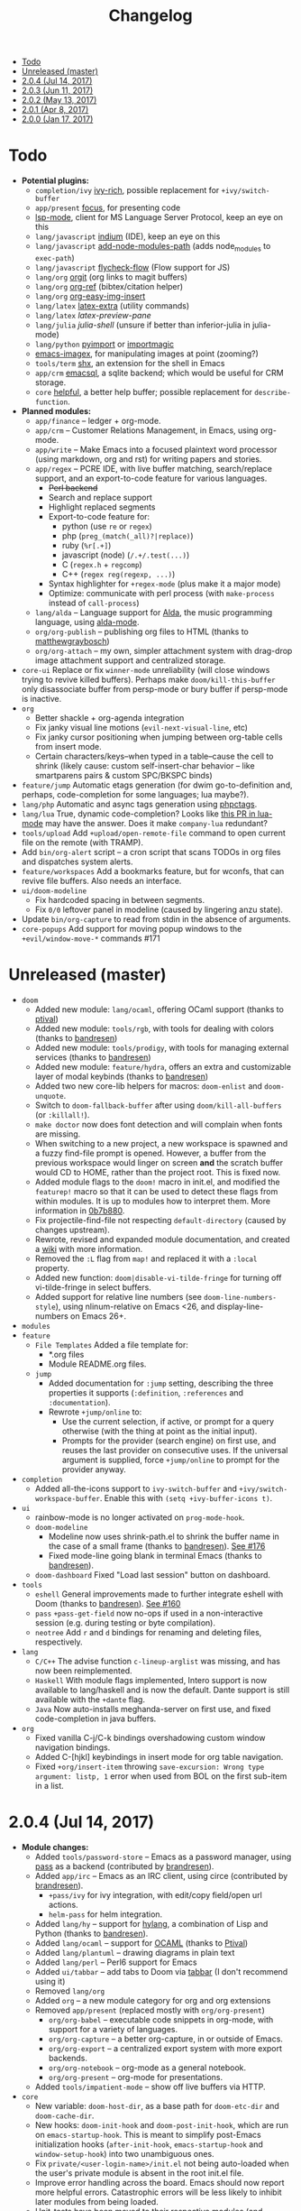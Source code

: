 #+TITLE: Changelog

- [[#todo][Todo]]
- [[#unreleased-master][Unreleased (master)]]
- [[#204-jul-14-2017][2.0.4 (Jul 14, 2017)]]
- [[#203-jun-11-2017][2.0.3 (Jun 11, 2017)]]
- [[#202-may-13-2017][2.0.2 (May 13, 2017)]]
- [[#201-apr-8-2017][2.0.1 (Apr 8, 2017)]]
- [[#200-jan-17-2017][2.0.0 (Jan 17, 2017)]]

* Todo
+ *Potential plugins:*
  + =completion/ivy= [[https://github.com/yevgnen/ivy-rich][ivy-rich]], possible replacement for ~+ivy/switch-buffer~
  + =app/present= [[https://github.com/larstvei/Focus][focus]], for presenting code
  + [[https://github.com/emacs-lsp/lsp-mode][lsp-mode]], client for MS Language Server Protocol, keep an eye on this
  + =lang/javascript= [[https://github.com/NicolasPetton/Indium][indium]] (IDE), keep an eye on this
  + =lang/javascript= [[https://github.com/codesuki/add-node-modules-path][add-node-modules-path]] (adds node_modules to ~exec-path~)
  + =lang/javascript= [[https://github.com/lbolla/emacs-flycheck-flow][flycheck-flow]] (Flow support for JS)
  + =lang/org= [[https://github.com/Malabarba/latex-extra][orgit]] (org links to magit buffers)
  + =lang/org= [[https://github.com/jkitchin/org-ref][org-ref]] (bibtex/citation helper)
  + =lang/org= [[https://github.com/tashrifsanil/org-easy-img-insert][org-easy-img-insert]]
  + =lang/latex= [[https://github.com/Malabarba/latex-extra][latex-extra]] (utility commands)
  + =lang/latex= [[**https://github.com/jsinglet/latex-preview-pane][latex-preview-pane]]
  + =lang/julia= [[ https://github.com/dennisog/julia-shell-mode][julia-shell]] (unsure if better than inferior-julia in julia-mode)
  + =lang/python= [[https://github.com/Wilfred/pyimport][pyimport]] or [[https://github.com/anachronic/importmagic.el][importmagic]]
  + [[https://github.com/mhayashi1120/Emacs-imagex][emacs-imagex]], for manipulating images at point (zooming?)
  + =tools/term= [[https://github.com/riscy/shx-for-emacs][shx]], an extension for the shell in Emacs
  + =app/crm= [[https://github.com/skeeto/emacsql][emacsql]], a sqlite backend; which would be useful for CRM storage.
  + =core= [[https://github.com/Wilfred/helpful][helpful]], a better help buffer; possible replacement for ~describe-function~.
+ *Planned modules:*
  + =app/finance= -- ledger + org-mode.
  + =app/crm= -- Customer Relations Management, in Emacs, using org-mode.
  + =app/write= -- Make Emacs into a focused plaintext word processor (using markdown, org and rst) for writing papers and stories.
  + =app/regex= -- PCRE IDE, with live buffer matching, search/replace support, and an export-to-code feature for various languages.
    + +Perl backend+
    + Search and replace support
    + Highlight replaced segments
    + Export-to-code feature for:
      + python (use ~re~ or ~regex~)
      + php (~preg_(match(_all)?|replace)~)
      + ruby (~%r[.+]~)
      + javascript (node) (~/.+/.test(...)~)
      + C (~regex.h~ + ~regcomp~)
      + C++ (~regex reg(regexp, ...)~)
    + Syntax highlighter for ~+regex-mode~ (plus make it a major mode)
    + Optimize: communicate with perl process (with ~make-process~ instead of ~call-process~)
  + =lang/alda= -- Language support for [[https://github.com/alda-lang/alda][Alda]], the music programming language, using [[https://github.com/jgkamat/alda-mode][alda-mode]].
  + =org/org-publish= -- publishing org files to HTML (thanks to [[https://github.com/matthewgraybosch][matthewgraybosch]])
  + =org/org-attach= -- my own, simpler attachment system with drag-drop image attachment support and centralized storage.
+ =core-ui= Replace or fix ~winner-mode~ unreliability (will close windows trying to revive killed buffers). Perhaps make ~doom/kill-this-buffer~ only disassociate buffer from persp-mode or bury buffer if persp-mode is inactive.
+ =org=
  + Better shackle + org-agenda integration
  + Fix janky visual line motions (~evil-next-visual-line~, etc)
  + Fix janky cursor positioning when jumping between org-table cells from insert mode.
  + Certain characters/keys--when typed in a table--cause the cell to shrink (likely cause: custom self-insert-char behavior -- like smartparens pairs & custom SPC/BKSPC binds)
+ =feature/jump= Automatic etags generation (for dwim go-to-definition and, perhaps, code-completion for some languages; lua maybe?).
+ =lang/php= Automatic and async tags generation using [[https://github.com/xcwen/phpctags][phpctags]].
+ =lang/lua= True, dynamic code-completion? Looks like [[https://github.com/immerrr/lua-mode/pull/119][this PR in lua-mode]] may have the answer. Does it make ~company-lua~ redundant?
+ =tools/upload= Add ~+upload/open-remote-file~ command to open current file on the remote (with TRAMP).
+ Add =bin/org-alert= script -- a cron script that scans TODOs in org files and dispatches system alerts.
+ =feature/workspaces= Add a bookmarks feature, but for wconfs, that can revive file buffers. Also needs an interface.
+ =ui/doom-modeline=
  + Fix hardcoded spacing in between segments.
  + Fix ~0/0~ leftover panel in modeline (caused by lingering anzu state).
+ Update =bin/org-capture= to read from stdin in the absence of arguments.
+ =core-popups= Add support for moving popup windows to the ~+evil/window-move-*~ commands #171

* Unreleased (master)
+ =doom=
  + Added new module: ~lang/ocaml~, offering OCaml support (thanks to [[https://github.com/Ptival][ptival]])
  + Added new module: ~tools/rgb~, with tools for dealing with colors (thanks to [[https://github.com/bandresen][bandresen]])
  + Added new module: ~tools/prodigy~, with tools for managing external services (thanks to [[https://github.com/bandresen][bandresen]])
  + Added new module: ~feature/hydra~, offers an extra and customizable layer of modal keybinds (thanks to [[https://github.com/bandresen][bandresen]])
  + Added two new core-lib helpers for macros: ~doom-enlist~ and ~doom-unquote~.
  + Switch to ~doom-fallback-buffer~ after using ~doom/kill-all-buffers~ (or ~:killall!~).
  + ~make doctor~ now does font detection and will complain when fonts are missing.
  + When switching to a new project, a new workspace is spawned and a fuzzy find-file prompt is opened. However, a buffer from the previous workspace would linger on screen *and* the scratch buffer would CD to HOME, rather than the project root. This is fixed now.
  + Added module flags to the ~doom!~ macro in init.el, and modified the ~featurep!~ macro so that it can be used to detect these flags from within modules. It is up to modules how to interpret them. More information in [[https://github.com/hlissner/.emacs.d/commit/0b7b8800a2478588bde408c92fcdfa0e43a5baf0][0b7b880]].
  + Fix projectile-find-file not respecting ~default-directory~ (caused by changes upstream).
  + Rewrote, revised and expanded module documentation, and created a [[https://github.com/hlissner/.emacs.d/wiki][wiki]] with more information.
  + Removed the =:L= flag from =map!= and replaced it with a =:local= property.
  + Added new function: ~doom|disable-vi-tilde-fringe~ for turning off vi-tilde-fringe in select buffers.
  + Added support for relative line numbers (see ~doom-line-numbers-style~), using nlinum-relative on Emacs <26, and display-line-numbers on Emacs 26+.
+ =modules=
+ =feature=
  + =File Templates= Added a file template for:
    + *.org files
    + Module README.org files.
  + =jump=
    + Added documentation for ~:jump~ setting, describing the three properties it supports (~:definition~, ~:references~ and ~:documentation~).
    + Rewrote ~+jump/online~ to:
      + Use the current selection, if active, or prompt for a query otherwise (with the thing at point as the initial input).
      + Prompts for the provider (search engine) on first use, and reuses the last provider on consecutive uses. If the universal argument is supplied, force ~+jump/online~ to prompt for the provider anyway.
+ =completion=
  + Added all-the-icons support to ~ivy-switch-buffer~ and ~+ivy/switch-workspace-buffer~. Enable this with ~(setq +ivy-buffer-icons t)~.
+ =ui=
  + rainbow-mode is no longer activated on ~prog-mode-hook~.
  + =doom-modeline=
    + Modeline now uses shrink-path.el to shrink the buffer name in the case of a small frame (thanks to [[https://github.com/bandresen][bandresen]]). [[https://github.com/hlissner/.emacs.d/pull/176][See #176]]
    + Fixed mode-line going blank in terminal Emacs (thanks to [[https://github.com/bandresen][bandresen]]).
  + =doom-dashboard= Fixed "Load last session" button on dashboard.
+ =tools=
  + =eshell= General improvements made to further integrate eshell with Doom (thanks to [[https://github.com/bandresen][bandresen]]). [[https://github.com/hlissner/.emacs.d/pull/160][See #160]]
  + =pass= ~+pass-get-field~ now no-ops if used in a non-interactive session (e.g. during testing or byte compilation).
  + =neotree= Add =r= and =d= bindings for renaming and deleting files, respectively.
+ =lang=
  + =C/C++= The advise function ~c-lineup-arglist~ was missing, and has now been reimplemented.
  + =Haskell= With module flags implemented, Intero support is now available to lang/haskell and is now the default. Dante support is still available with the ~+dante~ flag.
  + =Java= Now auto-installs meghanda-server on first use, and fixed code-completion in java buffers.
+ =org=
  + Fixed vanilla C-j/C-k bindings overshadowing custom window navigation bindings.
  + Added C-[hjkl] keybindings in insert mode for org table navigation.
  + Fixed ~+org/insert-item~ throwing =save-excursion: Wrong type argument: listp, 1= error when used from BOL on the first sub-item in a list.

* 2.0.4 (Jul 14, 2017)
+ *Module changes:*
  + Added =tools/password-store= -- Emacs as a password manager, using [[https://www.passwordstore.org/][pass]] as a backend (contributed by [[https://github.com/bandresen][brandresen]]).
  + Added =app/irc= -- Emacs as an IRC client, using circe (contributed by [[https://github.com/bandresen][brandresen]]).
    + ~+pass/ivy~ for ivy integration, with edit/copy field/open url actions.
    + ~helm-pass~ for helm integration.
  + Added =lang/hy= -- support for [[http://hylang.org][hylang]], a combination of Lisp and Python (thanks to [[https://github.com/bandresen][bandresen]]).
  + Added =lang/ocaml= -- support for [[https://ocaml.org/][OCAML]] (thanks to [[https://github.com/Ptival][Ptival]])
  + Added =lang/plantuml= -- drawing diagrams in plain text
  + Added =lang/perl= -- Perl6 support for Emacs
  + Added =ui/tabbar= -- add tabs to Doom via [[https://github.com/dholm/tabbar][tabbar]] (I don't recommend using it)
  + Removed =lang/org=
  + Added =org= -- a new module category for org and org extensions
  + Removed =app/present= (replaced mostly with =org/org-present=)
    + =org/org-babel= -- executable code snippets in org-mode, with support for a variety of languages.
    + =org/org-capture= -- a better org-capture, in or outside of Emacs.
    + =org/org-export= -- a centralized export system with more export backends.
    + =org/org-notebook= -- org-mode as a general notebook.
    + =org/org-present= -- org-mode for presentations.
  + Added =tools/impatient-mode= -- show off live buffers via HTTP.
+ =core=
  + New variable: ~doom-host-dir~, as a base path for ~doom-etc-dir~ and ~doom-cache-dir~.
  + New hooks: ~doom-init-hook~ and ~doom-post-init-hook~, which are run on ~emacs-startup-hook~. This is meant to simplify post-Emacs initialization hooks (~after-init-hook~, ~emacs-startup-hook~ and ~window-setup-hook~) into two unambiguous ones.
  + Fix =private/<user-login-name>/init.el= not being auto-loaded when the user's private module is absent in the root init.el file.
  + Improve error handling across the board. Emacs should now report more helpful errors. Catastrophic errors will be less likely to inhibit later modules from being loaded.
  + Unit-tests have been moved to their respective modules (and =core/test/=).
  + Fix ~def-setting!~ to act more like ~defmacro~; don't aggressively evaluate its arguments on expansion.
  + New function: ~doom-set-buffer-real BUFFER FLAG~ -- makes Doom consider BUFFER real, no matter what.
  + Add ~INSTALLED-ONLY-P~ argument to ~doom-get-packages~ to filter packages that aren't installed.
  + =core-ui=
    + Add quit confirmation when trying to close a frame that contains real buffers.
    + Fix quit confirmations for clients connected to ~emacs --daemon~ with ~emacsclient~.
    + Brought back [[https://github.com/hlissner/emacs-nlinum-hl][nlinum-hl]], which offers some line number fixes for web-mode and markdown-mode.
    + Don't report the buffer modified when injecting (or deleting) trailing whitespace in ~doom|inject-trailing-whitespace~ and ~doom|init-highlight-indentation~.
    + [[https://github.com/domtronn/all-the-icons.el][all-the-icons]] now fails gracefully in the terminal.
    + New hook: ~doom-init-ui-hook~, run whenever the UI needs to be reloaded (and once at startup). Theme and font loading is also attached to this hook.
    + New variables for font and theme loading: ~doom-theme~, ~doom-font~, ~doom-variable-pitch-font~, and ~doom-unicode-font~.
    + New variables for customizing line numbers: ~doom-line-number-lpad~, ~doom-line-number-rpad~, and ~doom-line-number-pad-char~. These were added to facilitate custom whitespace characters in line numbers, e.g. /u2002 (a unicode character that looks like a space). Doing so fixes an issue where ~whitespace-mode~ with ~space-mark~ would replace all space characters indiscriminately, even in line numbers.
    + Add hooks ~doom-pre-reload-theme-hook~ and ~doom-post-reload-theme-hook~ to ~doom/reload-theme~ command.
  + =core-popups=
    + Fix an issue where more specific popup rules were being overriden by more general rules.
    + New command: ~doom/other-popup~ -- cycles between open popup windows and the original buffer that you originated from. Discussed in [[https://github.com/hlissner/.emacs.d/issues/141][#141]].
  + =core-editor=
    + Change what files recentf will ignore: everything in ~doom-host-dir~ is now ignored and anything else in ~doom-local-dir~ won't be.
    + New interactive command: ~doom/scratch-buffer~ (replaces ~+doom:scratch-buffer~ in =:ui doom=).
  + =core-packages=
    + Generalize ~doom-package-*-p~ functions into ~(doom-package-prop NAME PROPERTY)~.
    + Fix quelpa temporary files (in ~quelpa-build-dir~) not being removed when a quelpa package was uninstalled.
    + New hook: ~doom-reload-hook~ (sort of). This has been around for a while, but now it is defined and documented. It runs when ~doom/reload~ is called (which gets called remotely if you run package management while an Emacs session is active).
    + ~load!~ can now accept a string as its first argument (the path).
+ =feature=
  + =feature/evil=
    + Remove =goto-last-change=, which conflicts with =goto-chg=, which is a dependency of evil (that does the exact same thing, but is what evil uses).
  + =feature/jump=
    + Remove ~:xref-backend~ setting (replaced with ~:jump~).
    + Add ~:jump MAJOR-MODE &rest PLIST~ setting, which recognizes four properties (that accept functions/commands):
      + ~:definition~: jumps to the definition of the symbol under point.
      + ~:references~: lists all references of the symbol at point and lets you jump to them.
      + ~:documentation~: shows documentation for the symbol at point.
      + ~:xref-backend~: a function that serves as an xref backend; this replaces ~:definition~ and ~:references~.
  + =feature/workspaces=
    + New function: ~+workspace-contains-buffer-p &optional BUFFER PERSP~ -- return non-nil if BUFFER (defaults to current buffer) is in PERSP (defaults to current perspective).
    + Fix ~+workspace-p~ not detecting a perspective struct.
    + Fix ~+workspace-buffer-list~ not preserving buffer order (by recency).
+ =completion=
  + =completion/company=
    + Add ~company-dabbrev~ and ~company-ispell~ to the default Company backends. This ensures you have some completion available in buffers previously without any. This is especially useful for text-mode buffers. Discussed in [[https://github.com/hlissner/.emacs.d/issues/134][#134]].
+ =ui=
  + =ui/doom=
    + Vastly improve daemon and terminal support for doom-themes by reloading the theme when a new client is attached, or new terminal/daemon frame is created. This prevents incorrect colors from bleeding across face class barriers.
    + Removed evil command ~+doom:scratch-buffer~ (replaced with ~doom/scratch-buffer~ in =core-ui=).
    + Decoupled font and theme loading from this module. This has now been delegated to =core-ui=. These variables no longer exist: ~+doom-theme~, ~+doom-font~, ~+doom-variable-pitch-font~, ~+doom-unicode-font~. Discussed in [[https://github.com/hlissner/.emacs.d/issues/117][#117]].
  + =ui/doom-dashboard=
    + Fix dashboard not opening in emacsclient/daemon frames.
    + Add =gg= and =G= keybinds in dashboard for moving to the first and last button (respectively).
  + =ui/doom-modeline=
    + Reorganize order of modeline segments, placing the vc branch last. This minimizes the non-uniform spacing caused by all-the-icon icons.
    + Fix blank mode-line caused by a nil buffer-file-name (used in vcs segment). For example, in org indirect buffers.
+ =tools=
  + =tools/neotree=
    + Fix neotree refusing to open when it was already open in another frame. This is especially frustrating when neotree is open in a (likely buried) terminal emacsclient session, and you're trying to open neotree in another.
+ =lang=
  + =lang/cc=
    + Add code completion to glsl-mode (powered by [[https://github.com/Kaali/company-glsl][company-glsl]]).
  + =lang/markdown=
    + Source blocks are now fontified natively, with the fontification of their native major-modes (see ~markdown-fontify-code-blocks-natively~).
  + =lang/sh=
    + Fix fontification of command substitutions in double-quoted strings to help distinguish them from the rest of string literals.
  + =lang/web=
    + Fix HTML entity encoding/decoding functions.
+ =org=
  + =org/org=
    + Fix M-RET in plain lists not preserving indent level for new items.
    + Fix cursor jumping away when toggling folds or realigning org tables (pressing TAB).
    + Minimized keybindings into the bare necessities; most custom bindings have been moved to my private module.
  + =org/org-capture=
    + Start org-capture-mode in insert-mode (if evil is loaded).

* 2.0.3 (Jun 11, 2017)
+ *New modules*
  + =ui/unicode= -- fixes unicode font-rendering for a variety of languages, using [[https://github.com/rolandwalker/unicode-fonts][unicode-fonts]].
  + =ui/evil-goggles= -- visual feedback for edit operations in evil-mode, using [[https://github.com/edkolev/evil-goggles][evil-goggles]].
  + =ui/nav-flash= (extracted from =ui/doom=) -- flashes current line when moving cursor considerable distrances, using [[https://github.com/rolandwalker/nav-flash][nav-flash]].
  + =tools/neotree= (extracted from =feature/evil=) -- a file explorer sidebar, using [[https://github.com/jaypei/emacs-neotree/][neotree]].
+ =core=
  + New special file: =private/<user-login-name>/init.el= is now loaded before modules (after core).
  + =:private <user-login-name>= is now automatically loaded by ~doom!~.
  + New help command: ~doom/describe-module~ -- for DOOM modules.
  + New help command: ~doom/describe-setting~ -- for possible ~set!~ targets.
  + Add =make doctor= to diagnose common issues with your setup & environment.
  + Removed ~def-bootstrap~ & ~doom-bootstrap~. It was a clumsy system. I'll replace it with README.org files in each module, with working, tangle-able source blocks.
  + =core-os=
    + Don't use GTK tooltips on Linux (ugly!).
  + =core-ui=
    + New plugin: [[https://github.com/syl20bnr/vi-tilde-fringe][vi-tilde-fringe]] -- subtle, vim-ish empty-line indicator.
    + New variable: ~doom-ui-mode-names~ (alist) -- for changing ~mode-name~ of major-modes.
    + Fix left-over hl-line overlays when hl-line-mode is uncleanly killed (e.g. when the major-mode is changed).
    + Fix disappearing line numbers in nlinum (thanks to [[https://github.com/gilbertw1][gilbertw1]]).
    + Move theme/font bootstrap to core-ui.
    + New hook: ~doom-init-ui-hook~
    + New global minor-mode ~doom-big-font-mode~ and variable ~doom-big-font~.
  + =core-keybinds=
    + New property for ~map!~: ~:textobj~ -- for binding to evil text objects keymaps.
    + Fix ~:after~ & ~:map*~ properties in ~map!~ macro (wasn't working at all).
    + Change keybinding scheme; the leader key is now =SPC= and localleader =SPC m=, inspired by spacemacs.
    + Enable which-key pops up for all keys.
  + =core-popups=
    + Properly persist ~popup~ window parameter between sessions.
    + Improve magit+shackle integration; ensures that links will be followed within the popup they were opened.
    + Add ~doom-popup-no-fringe~ option (default = t). When non-nil, fringes will be disabled in popup windows (in ~doom-popup-mode~).
  + =core-packages=
    + Fix failure to detect out-of-date QUELPA packages.
    + Fix ~custom-file~ (and custom settings) not being loaded.
    + Fix crash in ~doom-update-package~ caused by unreachable, new dependencies.
    + Make ~doom-update-package~ atomic in case of failure.
    + Make ~doom-refresh-packages~ async.
    + Improve the security of package management (via ELPA) by a) forcing Emacs to verify TLS connections and b) use HTTPS sources for MELPA and ELPA.
    + Make ~doom-get-outdated-packages~ asynchronous, producing a substantial speed-up when updating packages from Quelpa sources.
+ =feature=
  + =feature/evil=
    + Add ~+evil:mc~ command [[https://github.com/gabesoft/evil-mc][evil-mc]].
    + Add ~+evil/mc-make-cursor-here~, with visual-block support for [[https://github.com/gabesoft/evil-mc][evil-mc]].
    + =d= (operator) now invokes ~wgrep-mark-deletion~ in wgrep buffers.
    + New code folding system that combines hideshow (built-in; for indent/marker-based folds) and [[https://github.com/alexmurray/evil-vimish-fold][evil-vimish-fold]] (for arbitrary folds).
    + Fix [[https://github.com/redguardtoo/evil-matchit][evil-matchit]] in visual mode.
    + Fix [[https://github.com/hlissner/evil-multiedit][evil-multiedit]] M-d bindings.
    + Fix stringp error caused by unintialized state in hideshow.
    + Fix evil normal-mode keybindings in help-mode popups.
    + Change how ~+evil-esc-hook~ hooks are handled: they now short-circuit on the first hook to return non-nil.
    + Remove ~+evil/matchit~ (thin wrapper around ~evilmi-jump-items~).
    + Remove [[https://github.com/jaypei/emacs-neotree/][neotree]] plugin (moved to =tools/neotree=).
  + =feature/jump=
    + Call ~recenter~ after using [[https://github.com/jacktasia/dumb-jump][dumb-jump]].
  + =feature/workspaces=
    + No longer saves session on quit if session was blank.
    + Fix persp-mode switching to main workspace if auto-resume is on.
    + Fix ~+workspace-get~ returning a non-nil "null perspective" on some occasions where NAME doesn't exist. This is because ~persp-get-by-name~ returns the value of ~persp-not-persp~ to signify null instead of actual nil.
    + Decouple workspace buffer-list functions from doom buffer library. Now, the workspaces module will explicitly advise ~doom-buffer-list~.
    + ~+workspace-list~ now returns a list of perspective structs, rather than a list of strings. ~+workspace-list-names~ was introduced for the latter.
+ =completion=
  + =completion/company=
    + Change ~:company-backends~ to accept a variadic list of backends to prepend to ~company-backends~. Its signature is now ~(set! :company-backends MODES &rest BACKENDS)~ ([[https://github.com/hlissner/.emacs.d/pull/125][#125]]).
  + =completion/ivy=
    + Flexible column width for ~+ivy/tasks~.
+ =ui=
  + =ui/doom=
    + New plugin: [[https://github.com/hlissner/emacs-solaire-mode][solaire-mode]] -- replaces ~doom-buffer-mode~; brightens source windows and dims transient, temporary, or popup windows.
    + BREAKING CHANGE: Decoupled theme and font loading from ui/doom. This has been moved to core-ui. The following variables have been renamed:
      + ~+doom-theme~ => ~doom-theme~
      + ~+doom-font~ => ~doom-font~
      + ~+doom-variable-pitch-font~ => ~doom-variable-pitch-font~
      + ~+doom-unicode-font~ => ~doom-unicode-font~
  + =ui/doom-modeline=
    + Reduce excess whitespace on right of flycheck segment.
    + Buffer-path and file-name segments now use different faces.
    + The vcs segment now uses a slightly darker color (in clean branches).
    + Fix blank mode-line when buffer-file-name is nil ([[https://github.com/hlissner/.emacs.d/pull/130][#130]])
  + =ui/nav-flash=
    + Fix over-aggressive nav-flash'ing on evil-multiedit or in eshell/term buffers.
+ =tools=
  + =tools/gist=
    + Changed new gists to be private by default.
+ =lang=
  + =lang/haskell=
    + New plugin: [[https://github.com/iquiw/company-ghc][company-ghc]] -- code-completion support for haskell (requires ~ghc-mod~).
  + =lang/php=
    + New plugin: [[https://github.com/xcwen/ac-php][company-php]] -- code-completion support for php (requires a TAGs file created with [[https://github.com/xcwen/phpctags][phpctags]]).
  + =lang/emacs-lisp=
    + Omit defuns inside macros from the imenu index.
    + Don't enable ~flycheck-mode~ in emacs.d files.
  + =lang/org=
    + Replace org-bullets source with more up-to-date fork.
  + =lang/scala=
    + Fix ~void-variable imenu-auto-rescan~ error caused by ~ensime--setup-imenu~ trying to use imenu variables before loading imenu.
+ =private/hlissner=
  + Add =gzz= binding (~+evil/mc-make-cursor-here~)
  + Add =:mc= ex command (~+evil:mc~)
  + Add =:lookup= ex command (~+jump:online~).
  + Add =:gblame= ex command (~magit-blame~).
  + Add =:grevert= ex command (~git-gutter:revert-hook~).

* 2.0.2 (May 13, 2017)
+ *New modules*
  + =tools/gist= -- allows you to manage and create gists, using [[https://github.com/defunkt/gist.el][gist.el]].
  + =tools/term= -- quickly spawn a terminal (in a popup or buffer) using [[https://github.com/emacsorphanage/multi-term][multi-term]]
  + =app/twitter= -- Emacs as a twitter client, using [[https://github.com/hayamiz/twittering-mode][twittering-mode]]
+ =core=
  + Stop "buffer is read-only" messages while in minibuffer, when I accidentally try to edit the prompt. It's correct behavior, but it consumes the minibuffers, hiding what I'm typing.
  + Fix Emacs daemon compatibility with DOOM, which assumed a frame will always be visible on startup, causing errors when Emacs is launched as a daemon.
  + Code-style change: use sharp-quote for functions. This makes the byte-compiler output missing-function warnings when they can't be found, which is helpful.
  + Stop projectile & git-gutter checks when in a TRAMP buffer; it causes tremendous slowdowns, to the point of being unusable.
  + Add ~message!~ & ~format!~ macros for printing colored output either a) in a popup buffer when in an interactive session or b) with ansi codes when in an noninteractive session.
  + Changed ~doom/recompile~ to aggresively recompile =core/core.el= to fix load-path inconsistencies when you've byte-compiled your config and run a package management command.
  + =core-lib=
    + Add ~:append~ support to ~add-transient-hook!~ macro.
  + =core-popups=
    + Fix over-eager ESC binding killing all popups indiscriminantly
  + =core-ui=
    + Remove references to ~ace-maximize-window~ (obsolete)
    + Fix whitespace adjustment in ~highlight-indentation-current-column-mode~
  + =core-packages=
    + Package management now produces colored and detailed feedback.
+ =ui=
  + =ui/doom=
    + Git-gutter fringe bitmaps no longer appear truncated.
    + Fix lack of syntax highlighting in scratch buffer
    + Use comment face as default color for ~+doom-folded-face~
  + =ui/doom-modeline=
    + Fix modeline disappearing due to loss of state. ~doom--modeline-format~ was being killed when switching major modes.
+ =feature=
  + =feature/eval=
    + Fix ~:repl~ & ~+eval/repl-send-region~.
    + Fix ~+eval/region~ failing only on first invocation because ~+eval-runners-alist~ wasn't populated until quickrun is loaded.
    + Add TAB auto-completion in comint-mode and REPL buffers
  + =feature/evil=
    + Fix ~:mv~ & ~:rm~.
    + Fix Neotree forgetting that it's a neotree window when switching perspectives.
    + New plugin: [[https://github.com/gabesoft/evil-mc][evil-mc]] -- multiple cursors for evil-mode (thanks to [[https://github.com/gilbertw1][gilbertw1]])
    + Achieve vim parity w/ file modifiers (~+evil*ex-replace-special-filenames~)
  + =feature/version-control=
    + New plugin: [[https://github.com/pidu/git-timemachine][git-timemachine]] -- stepping through a file's git history.
    + New plugin: [[https://github.com/sshaw/git-link][git-link]] -- generates and opens links to "this file"'s remote repo with your default browser.
    + Add ~:gbrowse~: find this file on github/gitlab/bitbucket in your browser.
    + Add ~:gissues~: open this project's issues page in your browser.
    + Fix ~+vcs/git-browse~ and ~+vcs/git-browse-issues~.
  + =feature/workspaces=
    + Add BANG modifier to ~:cleanup~ to span all workspaces.
    + Since persp-mode handles its "nil" perspective differently from others, pretend that it doesn't exist and spawn a new "main" perspective.
+ =completion=
  + =completion/ivy=
    + Add ~+ivy-do-action!~ factory macro. Use it for in-ivy keybindings.
    + Add ripgrep file search support. Ripgrep doesn't support multiline searches, but is faster. Use =ag= for multiline (or more PCRE-compliant) searches.
    + Reverse ivy's built-in behavior of reversing escaping of parentheses when using the_silver_searcher or ripgrep. If you want literal parentheses, escape them explicitly.
    + Removed ~def-counsel-action!~
    + When a selection is used for ~:ag~, the selected text is now regexp-escaped.
+ =tools=
  + =tools/tmux=
    + Fix and refactor library (general update).
+ =lang=
  + =lang/cc=
    + Integrate counsel-ivy into [[https://github.com/Sarcasm/irony-mode][irony-mode]]
  + =lang/javascript=
    + Improve electric indent support for ~js2-mode~ and ~rjsx-mode~
  + =lang/org=
    + Fix org-checkbox-statistics not respecting underlying faces
    + Disable ~show-paren-mode~ in org-mode due to conflicts with org-indent which cause indentation flickering.
    + Bind ~M-z~ (~undo~), ~C-u~ (~delete-line~) and ~C-w~ (~delete-word~) in ~org-store-link~ and ~org-insert-link~ prompts.
    + Apply org-headline-done face to checked-checkbox lines, to match how DONE headlines look. Also applies this to items whose subitems are all complete.
    + Changed default fold behavior when loading an org-file to unfold first level folds.
    + Add =bin/org-capture= shell script for invoking the org-capture frame from outside Emacs.
    + Add babel support for: rust, restclient, sql, google translate, haskell and go.
    + Add ~+org-pretty-mode~ for toggling "pretty" fontification. Prettified entities or hidden regions can make editing difficult.
  + =lang/python=
    + Add ipython detection and REPL support
    + Simplify matchit key (%) in python. The default is to prioritize if-else and other blocks over brackets. I found this frustrating.
  + =lang/web=
    + Fix ~+web-encode-entities~, ~+web-decode-entities~, ~+web/encode-entities-region~ and ~+web/decode-entities-region~.
+ =app=
  + =app/email=
    + Replace mbsync with offlineimap.
    + Add support for marking multiple emails when in visual-mode (evil) in a ~mu4e-headers-mode~ buffer.
    + Fix trash mark causing duplicates upstream.
    + Make refiling more compatible with archiving in gmail.
+ =private/hlissner=
  + Add keybinds for [[https://github.com/gabesoft/evil-mc][evil-mc]]: based around ~gz~ (like ~gzz~ to toggle cursor freeze, and ~gzc~ to create a cursor "here").
  + Add keybinds for [[https://github.com/hlissner/evil-multiedit][evil-multiedit]]: based around ~M-d~ and ~M-D~.
  + Replace ~:find~ with ~:ag~, ~:agc[wd]~, ~:rg~ and ~:rgc[wd]~.
  + Fix ~:x~ ex command (open scratch buffer)

* 2.0.1 (Apr 8, 2017)
+ *New modules*
  + =feature/jump= -- extra code navigation tools, a jump-to-definition implementation that just works ([[https://github.com/jacktasia/dumb-jump][dumb-jump]]), and tools for looking things up online.
  + =app/rss= -- Emacs as an RSS reader, using [[https://github.com/skeeto/elfeed][elfeed]]
+ =core=
  + Fix ~doom-kill-process-buffers~ not killing process buffers.
  + Fix ~hippie-expand~ in ex mode/the minibuffer.
  + Remove unnecessary ~provide~'s in core autoloaded libraries.
  + Fix ~doom-buffers-in-mode~ not detecting buffers in major-modes derived from the target mode.
  + Fix out-of-bounds error in ~doom/backward-delete-whitespace-to-column~.
  + Remove ~doom/append-semicolon~; use evil append mode instead.
  + Add module bootstrapping mechanism (for installing external dependencies); see ~doom-bootstrap~, ~make bootstrap~ and ~def-bootstrap!~.
  + Use ~doom-local-dir~ for TRAMP's temp files.
  + New variable: ~doom-real-buffer-functions~ -- for customizing how ~doom-real-buffer-p~ determines what a "real" buffer is.
  + Add ~def-memoize!~ for defining memoized functions and ~doom-memoize~ for memoizing existing ones.
  + =core-lib=
    + Fix ~remove-hook!~ macro not expanding correctly.
    + New macro: ~add-transient-hook!~; attach a hook to a hook or function that will remove itself once it runs.
  + =core-packages=
    + Add ~doom/recompile~, for re-byte-compiling DOOM.
    + Add ~doom/compile-lite~ / ~make compile-lite~, which will only byte-compile DOOM's core files, which is a lighter alternative to ~doom/compile~.
    + Fix duplicates packages appearing in package-management retrieval library.
  + =core-os=
    + Reducing how aggressive ~exec-path~ caching is. A =persistent-soft= /and/ byte-compilation cache is excessive. The latter is good (and flexible) enough.
  + =core-popups=
    + Set default ~:align~ and ~:select~ shackle properties (of =8= and =below=).
  + =core-editor=
    + Advise ~delete-trailing-whitespace~ to not affect current line. If evil is loaded, then it may affect the current line if we're *not* in insert mode.
  + =core-projects=
    + Recognize =package.json= as a project-root file (see ~projectile-project-root-files~).
    + Fix ~:files~ property in ~def-project-mode!~ not detecting project files.
  + =core-ui=
    + Replace [[https://github.com/DarthFennec/highlight-indent-guides][highlight-indent-guides-mode]] with [[https://github.com/antonj/Highlight-Indentation-for-Emacs/][highlight-indentation-mode]]; the former won't display indent guides on blank lines, even with my whitespace injection hook.
+ =feature=
  + =feature/eval=
    + Fix build tasks system; now tested and works.
    + Complete rewrite of the module.
  + =feature/evil=
    + Fix error in ~+evil:file-move~ if ~save-place-mode~ is disabled.
  + =feature/snippets=
    + Don't hijack TAB in other modes.
    + Enable ~yas-triggers-in-field~, which adds support for nested snippets.
    + Fix snippet aliases (~%alias~).
  + =feature/version-control=
    + Remove ~evil-magit~ and evil-ified bindings for magit in general. Instead, just use emacs mode. If evil is needed, toggle it with =C-z=.
  + =feature/workspaces=
    + Fix ~+workspace/kill-session~ not actually killing the session.
    + Revert forcing persp-mode to stay quiet when it saves the session to file. It just isn't important enough.
    + Create a new perspective when switching projects (integrates projectile with persp-mode).
    + Create a new perspective for new frames.
+ =ui=
  + =ui/doom=
    + Improve ~doom-buffer-mode~ heuristics with ~doom-real-buffer-p~, so that only truly real buffers are enlightened.
    + Replace plugin [[https://github.com/Malabarba/beacon][beacon]] with [[https://github.com/rolandwalker/nav-flash][nav-flash]] -- the former had a habit of causing pauses and pushing my cursor. It also didn't look as nice.
  + =ui/doom-modeline=
    + Complete rewrite of the module for code readability and performance.
  + =ui/doom-dashboard=
    + Fix a ~max-specpdl-size~ error caused on MacOS, having to do with a ~kill-buffer-query-function~ hook being attached way too soon in the startup process.
+ =lang=
  + =lang/cc=
    + Fix empty ~buffer-file-name~ in ~magic-mode-alist~ rule for obj-c.
    + Fix irony-mode initialization in cc modes.
  + =lang/emacs-lisp=
    + Add xref support for elisp.
  + =lang/go=
    + Add code-completion support with [[https://github.com/nsf/gocode][gocode and company-go]].
    + Add code navigation support with [[https://github.com/dominikh/go-mode.el/blob/master/go-guru.el][go-guru]] (built-in to go-mode).
    + Add REPL support with [[https://github.com/manute/gorepl-mode][gore and gorepl-mode]].
  + =lang/haskell=
    + New plugin: [[https://github.com/jyp/dante][dante]] -- offers xref and flycheck integration, as well as code-navigation tools, like finding definitions, references, type info, etc.
    + Fix errors on haskell-mode (caused by missing dependencies).
  + =lang/javascript=
    + New plugin: [[https://github.com/skeeto/skewer-mode][skewer-mode]] -- provides live JS/CSS/HTML evaluation in a browser.
    + New plugin: [[https://github.com/yasuyk/web-beautify][web-beautify]] -- js reformatting.
    + New plugin: [[https://github.com/NicolasPetton/xref-js2][xref-js2]] -- xref integration for javascript.
    + New plugin: [[https://github.com/felipeochoa/rjsx-mode][rjsx-mode]] -- adds jsx support.
      + Fix ~doom/newline-and-indent~ in rjsx-mode
      + Remove electric =<= in rjsx-mode
      + Enable [[https://github.com/smihica/emmet-mode][emmet-mode]] in rjsx-mode
    + Fix empty ~buffer-file-name~ in ~magic-mode-alist~ rule for ~rjsx-mode~.
    + Force [[https://github.com/ternjs/tern][tern]] use projectile for project path detection and resolution.
    + Add gulpfile.js detection (~+javascript-gulp-mode~).
  + =lang/latex=
    + Improve integration between auctex, evil and ~reftex-toc-mode~: j/k motion keys have been bound in reftex-toc-mode, the modeline is hidden, and ~reftex-toc-rescan~ is run automatically.
  + =lang/org=
    + Add =+notes= submodule, which makes it easy to access org-mode based notes for the current major-mode or the current project. See ~+org/browse-notes-for-major-mode~ and ~+org/browse-notes-for-project~.
    + Ensure newer org-mode 9.0+ (downloaded from ELPA) is loaded instead of the older, built-in version of org-mode (8.3).
    + Update ~+org/dwim-at-point~, ~+org/insert-item~ & ~+org/toggle-checkbox~ for org-mode 9.0
    + Fix shackle popup integration with org-export dispatch window.
  + =lang/ruby=
    + Add ={Pod,Puppet,Berks}file= detection for ~ruby-mode~.
  + =lang/web=
    + New plugin: [[https://github.com/yasuyk/web-beautify][web-beautify]] -- html/css reformatting
    + Remove ~+web-bower-mode~. I don't use it anymore; I prefer npm as my sole package manager.
    + Improve ~+web-angularjs-mode~ detection by searching for angular 1 and 2 dependencies in package.json.
    + Add ~+web-react-mode~ and detect it by searching for reactjs dependencies in package.json.
+ =app=
  + =app/rss=
    + Hide modeline in ~elfeed-search-mode~ buffer.
  + =app/present=
    + New plugin: [[https://github.com/yjwen/org-reveal/][ox-reveal]] -- export a presentation to html, js & css from org-mode using [[http://lab.hakim.se/reveal-js/][reveal.js]].
    + New plugin: [[https://github.com/takaxp/org-tree-slide][org-tree-slides]] -- use ~org-mode~ directly for presentations.
    + Add ~+present/big-mode~; which will toggle large fonts, controlled by ~+present-big-font~.
    + New plugin: [[https://github.com/skeeto/impatient-mode][impatient-mode]] -- show off current buffer(s) over HTTP.
  + =app/email=
    + Add support for writing emails in org-mode, which renders to HTML on send.
    + Add support for sending email through SMTP on a secure port.
    + Add basic mu4e support.
+ =private/hlissner=
  + Fix TAB hijacking in magit.

* 2.0.0 (Jan 17, 2017)
+ *New modules*
  + =tools/upload= -- map local files to remotes, allowing you to upload/download files between them.
  + =feature/jump= -- offers a system for navigating codebases that "just works", powered by xref (new experimental Emacs reference API) & [[https://github.com/jacktasia/dumb-jump][dumb-jump]].
  + =feature/workspaces= -- offers grouped buffers/windows and persistent sessions. Recently replaced [[https://github.com/pashinin/workgroups2][workgroups2]] with the much-faster [[https://github.com/Bad-ptr/persp-mode.el][persp-mode]].
+ =core=
  + Add .travis.yml and unit-tests.
  + Remove mplist library -- it was unused and poorly written.
  + =core-popups=
    + Replaced popwin with shackle; which is significantly lighter and more stable.
+ =feature/spellcheck=
  + Add selection popup for correcting spelling mistakes highlighted by flyspell.
+ =completion/ivy=
  + Add ~+ivy:todo~ for jumping to TODO/FIXME tags in your project.
+ =lang/org=
  + Make TAB do-what-I-mean (~+org/dwim-at-point~), which will either: follow a link, realign/recalculate tables, toggle checkboxes, toggle TODO/DONE tags, cycle archived subtrees, toggle latex preview fragments, execute babel blocks, or refresh inline images -- depending on where the cursor is.
+ =lang/web=
  + Add ~+css/toggle-inline-or-block~ command; it will expand/contract curly-braced blocks.
+ =private/hlissner=
  + Add ~:todo~ ex command (~+ivy:todo~)

